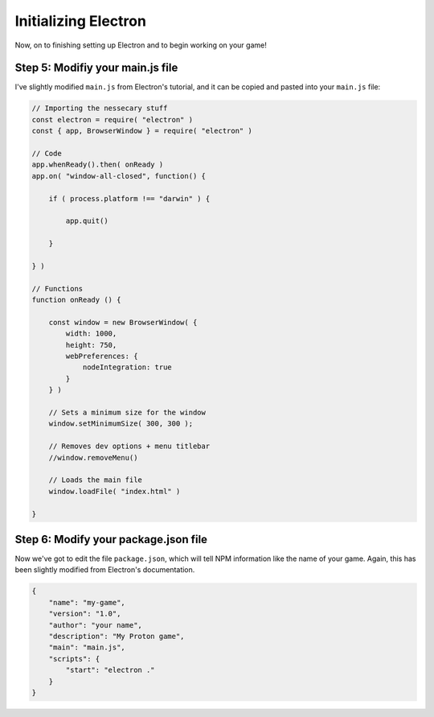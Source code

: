 =====================
Initializing Electron
=====================
Now, on to finishing setting up Electron and to begin working on your game!

Step 5: Modifiy your main.js file
=================================
 
I've slightly modified ``main.js`` from Electron's tutorial, and it can be copied and pasted into your ``main.js`` file:

.. code-block:: javascript

    // Importing the nessecary stuff
    const electron = require( "electron" )
    const { app, BrowserWindow } = require( "electron" )

    // Code
    app.whenReady().then( onReady )
    app.on( "window-all-closed", function() {

        if ( process.platform !== "darwin" ) {

            app.quit()

        }

    } )

    // Functions
    function onReady () {

        const window = new BrowserWindow( {
            width: 1000,
            height: 750,
            webPreferences: {
                nodeIntegration: true
            }
        } )

        // Sets a minimum size for the window
        window.setMinimumSize( 300, 300 );

        // Removes dev options + menu titlebar
        //window.removeMenu() 

        // Loads the main file
        window.loadFile( "index.html" )

    }

Step 6: Modify your package.json file
=====================================
Now we've got to edit the file ``package.json``, which will tell NPM information like the name of your game. Again, this has been slightly modified from Electron's documentation.

.. code-block:: json

    {
        "name": "my-game",
        "version": "1.0",
        "author": "your name",
        "description": "My Proton game",
        "main": "main.js",
        "scripts": {
            "start": "electron ."
        }
    }